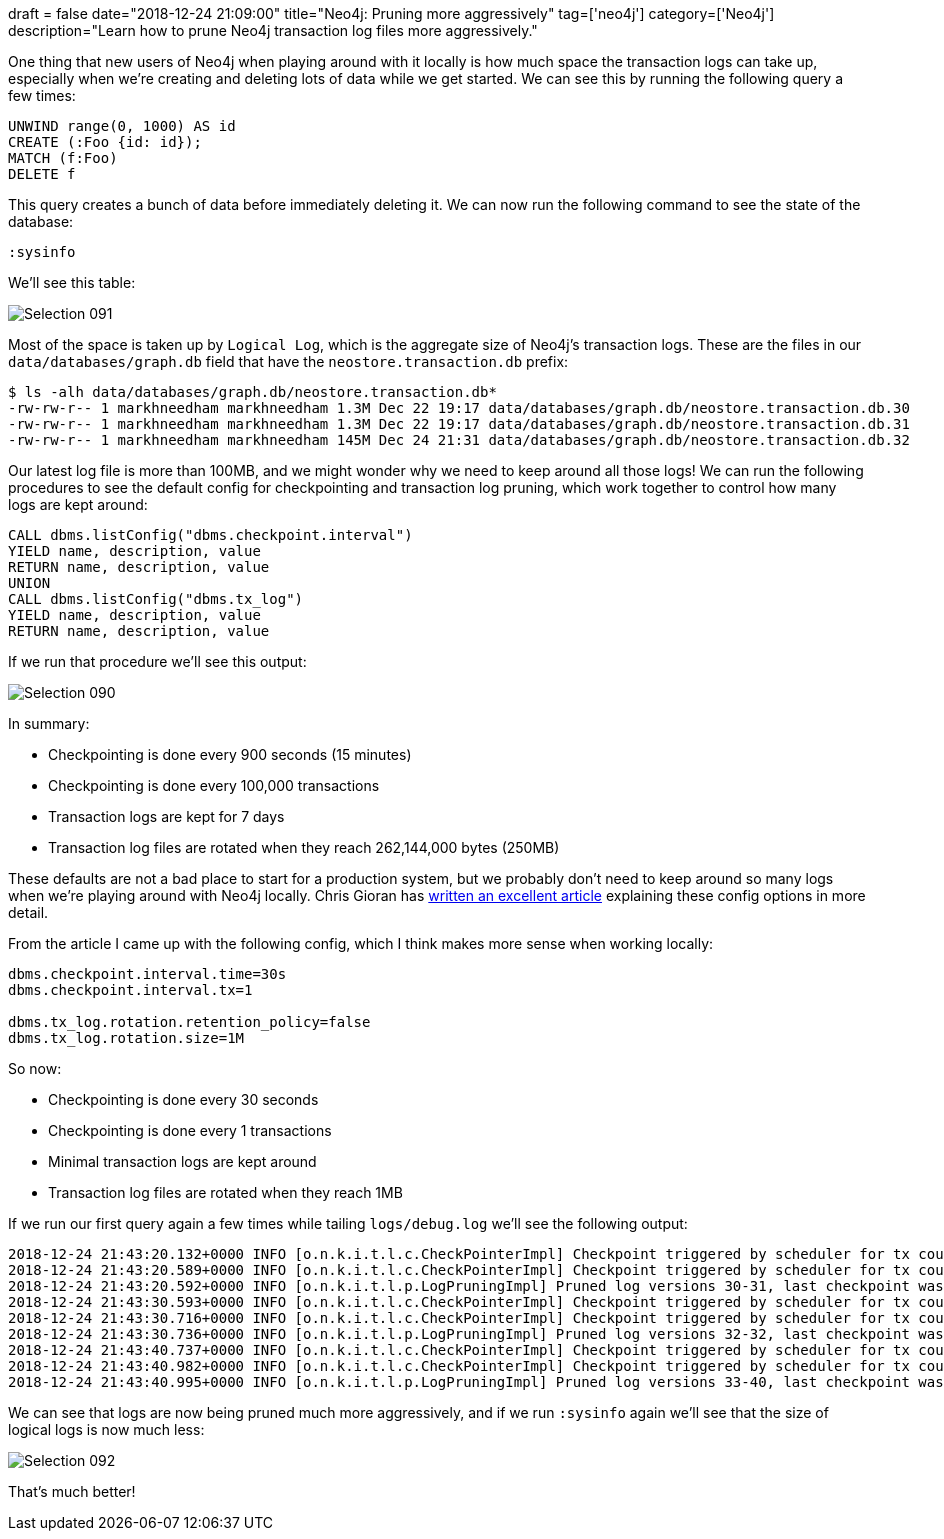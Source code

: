 +++
draft = false
date="2018-12-24 21:09:00"
title="Neo4j: Pruning more aggressively"
tag=['neo4j']
category=['Neo4j']
description="Learn how to prune Neo4j transaction log files more aggressively."
+++

One thing that new users of Neo4j when playing around with it locally is how much space the transaction logs can take up, especially when we're creating and deleting lots of data while we get started.
We can see this by running the following query a few times:

[source, cypher]
----
UNWIND range(0, 1000) AS id
CREATE (:Foo {id: id});
MATCH (f:Foo)
DELETE f
----

This query creates a bunch of data before immediately deleting it.
We can now run the following command to see the state of the database:

[source, cypher]
----
:sysinfo
----

We'll see this table:

image::{{<siteurl>}}/uploads/2018/12/blog/static/uploads/2018/12/Selection_091.png[]

Most of the space is taken up by `Logical Log`, which is the aggregate size of Neo4j's transaction logs.
These are the files in our `data/databases/graph.db` field that have the `neostore.transaction.db` prefix:

[source, bash]
----
$ ls -alh data/databases/graph.db/neostore.transaction.db*
-rw-rw-r-- 1 markhneedham markhneedham 1.3M Dec 22 19:17 data/databases/graph.db/neostore.transaction.db.30
-rw-rw-r-- 1 markhneedham markhneedham 1.3M Dec 22 19:17 data/databases/graph.db/neostore.transaction.db.31
-rw-rw-r-- 1 markhneedham markhneedham 145M Dec 24 21:31 data/databases/graph.db/neostore.transaction.db.32
----

Our latest log file is more than 100MB, and we might wonder why we need to keep around all those logs!
We can run the following procedures to see the default config for checkpointing and transaction log pruning, which work together to control how many logs are kept around:

[source, cypher]
----
CALL dbms.listConfig("dbms.checkpoint.interval")
YIELD name, description, value
RETURN name, description, value
UNION
CALL dbms.listConfig("dbms.tx_log")
YIELD name, description, value
RETURN name, description, value
----

If we run that procedure we'll see this output:

image::{{<siteurl>}}/uploads/2018/12/blog/static/uploads/2018/12/Selection_090.png[]

In summary:

* Checkpointing is done every 900 seconds (15 minutes)
* Checkpointing is done every 100,000 transactions
* Transaction logs are kept for 7 days
* Transaction log files are rotated when they reach 262,144,000 bytes (250MB)

These defaults are not a bad place to start for a production system, but we probably don't need to keep around so many logs when we're playing around with Neo4j locally.
Chris Gioran has https://neo4j.com/developer/kb/checkpointing-and-log-pruning-interactions/[written an excellent article^] explaining these config options in more detail.

From the article I came up with the following config, which I think makes more sense when working locally:

[source, text]
----
dbms.checkpoint.interval.time=30s
dbms.checkpoint.interval.tx=1

dbms.tx_log.rotation.retention_policy=false
dbms.tx_log.rotation.size=1M
----

So now:

* Checkpointing is done every 30 seconds
* Checkpointing is done every 1 transactions
* Minimal transaction logs are kept around
* Transaction log files are rotated when they reach 1MB

If we run our first query again a few times while tailing `logs/debug.log` we'll see the following output:

[source, bash]
----
2018-12-24 21:43:20.132+0000 INFO [o.n.k.i.t.l.c.CheckPointerImpl] Checkpoint triggered by scheduler for tx count threshold @ txId: 56 checkpoint started...
2018-12-24 21:43:20.589+0000 INFO [o.n.k.i.t.l.c.CheckPointerImpl] Checkpoint triggered by scheduler for tx count threshold @ txId: 56 checkpoint completed in 457ms
2018-12-24 21:43:20.592+0000 INFO [o.n.k.i.t.l.p.LogPruningImpl] Pruned log versions 30-31, last checkpoint was made in version 33
2018-12-24 21:43:30.593+0000 INFO [o.n.k.i.t.l.c.CheckPointerImpl] Checkpoint triggered by scheduler for tx count threshold @ txId: 57 checkpoint started...
2018-12-24 21:43:30.716+0000 INFO [o.n.k.i.t.l.c.CheckPointerImpl] Checkpoint triggered by scheduler for tx count threshold @ txId: 57 checkpoint completed in 122ms
2018-12-24 21:43:30.736+0000 INFO [o.n.k.i.t.l.p.LogPruningImpl] Pruned log versions 32-32, last checkpoint was made in version 34
2018-12-24 21:43:40.737+0000 INFO [o.n.k.i.t.l.c.CheckPointerImpl] Checkpoint triggered by scheduler for tx count threshold @ txId: 65 checkpoint started...
2018-12-24 21:43:40.982+0000 INFO [o.n.k.i.t.l.c.CheckPointerImpl] Checkpoint triggered by scheduler for tx count threshold @ txId: 65 checkpoint completed in 245ms
2018-12-24 21:43:40.995+0000 INFO [o.n.k.i.t.l.p.LogPruningImpl] Pruned log versions 33-40, last checkpoint was made in version 42
----

We can see that logs are now being pruned much more aggressively, and if we run `:sysinfo` again we'll see that the size of logical logs is now much less:

image::{{<siteurl>}}/uploads/2018/12/blog/static/uploads/2018/12/Selection_092.png[]

That's much better!
